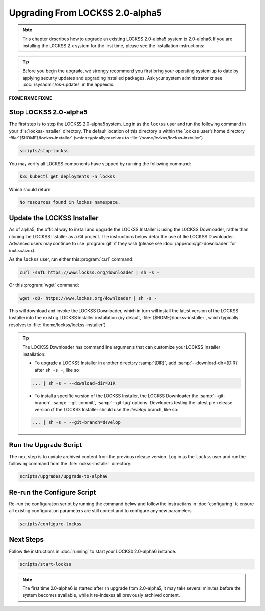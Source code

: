 ================================
Upgrading From LOCKSS 2.0-alpha5
================================

.. note::

   .. COMMENT PREVIOUSVERSION

   .. COMMENT LATESTVERSION

   This chapter describes how to upgrade an existing LOCKSS 2.0-alpha5 system to 2.0-alpha6. If you are installing the
   LOCKSS 2.x system for the first time, please see the Installation instructions:

   .. button-ref:: /installing/index
      :ref-type: doc
      :color: primary
      :align: center

.. tip::

   Before you begin the upgrade, we strongly recommend you first bring your operating system up to date by applying security updates and upgrading installed packages. Ask your system administrator or see :doc:`/sysadmin/os-updates` in the appendix.

**FIXME FIXME FIXME**


.. COMMENT PREVIOUSVERSION

----------------------
Stop LOCKSS 2.0-alpha5
----------------------

.. COMMENT PREVIOUSVERSION

The first step is to stop the LOCKSS 2.0-alpha5 system. Log in as the ``lockss`` user and run the following 
command in your :file:`lockss-installer` directory. The default location of this directory is within the 
``lockss`` user's home directory :file:`{$HOME}/lockss-installer` (which typically resolves to 
:file:`/home/lockss/lockss-installer`).

.. code-block:: shell

   scripts/stop-lockss

You may verify all LOCKSS components have stopped by running the following command:

.. code-block:: shell

   k3s kubectl get deployments -n lockss

Which should return:

.. code-block:: text

   No resources found in lockss namespace.

---------------------------
Update the LOCKSS Installer
---------------------------

As of alpha5, the official way to install and upgrade the LOCKSS Installer is using the LOCKSS Downloader, rather than
cloning the LOCKSS Installer as a Git project. The instructions below detail the use of the LOCKSS Downloader. Advanced
users may continue to use :program:`git` if they wish (please see :doc:`/appendix/git-downloader` for instructions).

As the ``lockss`` user, run either this :program:`curl` command:

.. code-block:: shell

   curl -sSfL https://www.lockss.org/downloader | sh -s -

Or this :program:`wget` command:

.. code-block:: shell

   wget -qO- https://www.lockss.org/downloader | sh -s -

This will download and invoke the LOCKSS Downloader, which in turn will install the latest version of the LOCKSS
Installer into the existing LOCKSS Installer installation (by default, :file:`{$HOME}/lockss-installer`, which typically
resolves to :file:`/home/lockss/lockss-installer`).

.. tip::

   The LOCKSS Downloader has command line arguments that can customize your LOCKSS Installer installation:

   * To upgrade a LOCKSS Installer in another directory :samp:`{DIR}`, add :samp:`--download-dir={DIR}` after
     ``sh -s -``, like so:

   .. code-block:: shell

      ... | sh -s - --download-dir=DIR

   .. COMMENT PREVIOUS VERSION

   * To install a specific version of the LOCKSS Installer, the LOCKSS Downloader the :samp:`--git-branch`,
     :samp:`--git-commit`, :samp:`--git-tag` options. Developers testing the latest pre-release version of the LOCKSS
     Installer should use the `develop` branch, like so:

   .. code-block:: shell

      ... | sh -s - --git-branch=develop

----------------------
Run the Upgrade Script
----------------------

The next step is to update archived content from the previous release version. Log in as the ``lockss`` user and run the 
following command from the :file:`lockss-installer` directory:

.. code-block:: shell

   scripts/upgrades/upgrade-to-alpha6

---------------------------
Re-run the Configure Script
---------------------------

.. COMMENT FIXME :doc: syntax error

Re-run the configuration script by running the command below and follow the instructions in :doc:`configuring` to ensure all existing 
configuration parameters are still correct and to configure any new parameters.

.. code-block:: shell

   scripts/configure-lockss

----------
Next Steps
----------

.. COMMENT LATESTVERSION

.. COMMENT FIXME :doc: syntax error

Follow the instructions in :doc:`running` to start your LOCKSS 2.0-alpha6 instance.

.. code-block:: shell

   scripts/start-lockss

.. note::

   .. COMMENT PREVIOUSVERSION

   .. COMMENT LATESTVERSION

   The first time 2.0-alpha6 is started after an upgrade from 2.0-alpha5, it may take several minutes before the system becomes available, while it re-indexes all previously archived content.
